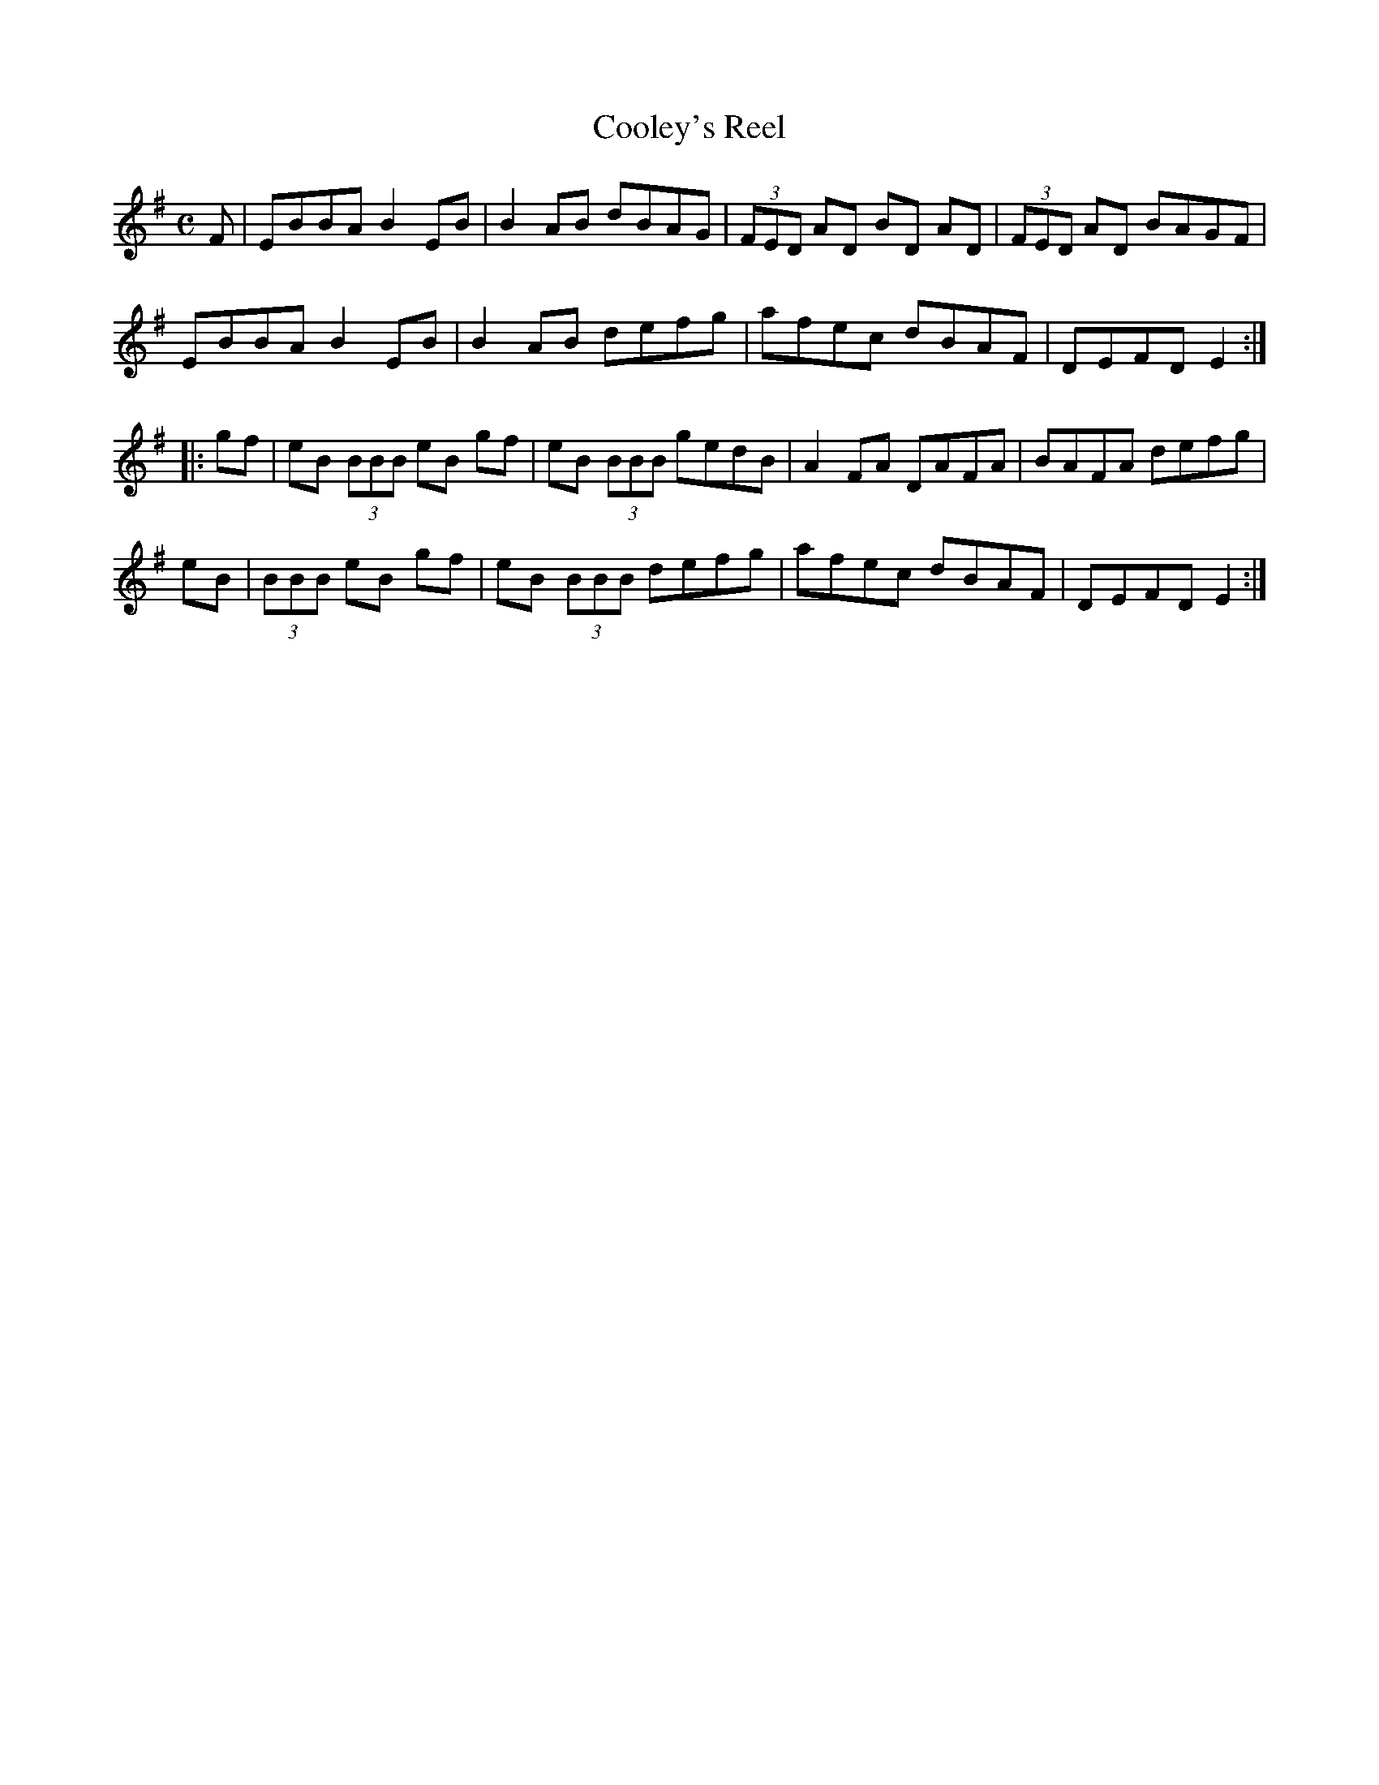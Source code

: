 X: 1
T: Cooley's Reel
M: C
K: Em
L: 1/8
F | EBBA B2 EB | B2 AB dBAG | (3FED AD BD AD | (3FED AD BAGF | 
EBBA B2 EB | B2 AB defg | afec dBAF | DEFD E2 :| 
|: gf | eB (3BBB eB gf | eB (3BBB gedB | A2 FA DAFA | BAFA defg | 
eB | (3BBB eB gf | eB (3BBB defg |  afec dBAF | DEFD E2 :| 
